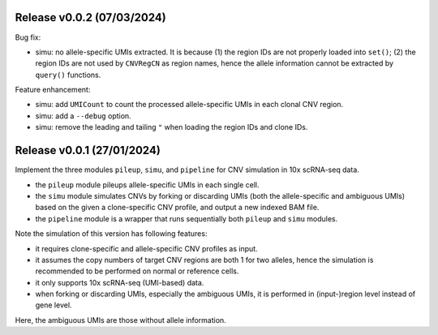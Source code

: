 
..
   History
   =======

Release v0.0.2 (07/03/2024)
~~~~~~~~~~~~~~~~~~~~~~~~~~~
Bug fix:

* simu: no allele-specific UMIs extracted. It is because (1) the region IDs
  are not properly loaded into ``set()``; (2) the region IDs are not used by
  ``CNVRegCN`` as region names, hence the allele information cannot be 
  extracted by ``query()`` functions.

Feature enhancement:

* simu: add ``UMICount`` to count the processed allele-specific UMIs in each
  clonal CNV region.
* simu: add a ``--debug`` option.
* simu: remove the leading and tailing ``"`` when loading the region IDs and
  clone IDs.


Release v0.0.1 (27/01/2024)
~~~~~~~~~~~~~~~~~~~~~~~~~~~
Implement the three modules ``pileup``, ``simu``, and ``pipeline`` for 
CNV simulation in 10x scRNA-seq data.

* the ``pileup`` module pileups allele-specific UMIs in each single cell.
* the ``simu`` module simulates CNVs by forking or discarding UMIs (both the
  allele-specific and ambiguous UMIs) based on the given a clone-specific 
  CNV profile, and output a new indexed BAM file.
* the ``pipeline`` module is a wrapper that runs sequentially both ``pileup``
  and ``simu`` modules.

Note the simulation of this version has following features:

* it requires clone-specific and allele-specific CNV profiles as input.
* it assumes the copy numbers of target CNV regions are both 1 for two 
  alleles, hence the simulation is recommended to be performed on normal or
  reference cells.
* it only supports 10x scRNA-seq (UMI-based) data.
* when forking or discarding UMIs, especially the ambiguous UMIs, it is
  performed in (input-)region level instead of gene level.

Here, the ambiguous UMIs are those without allele information.

